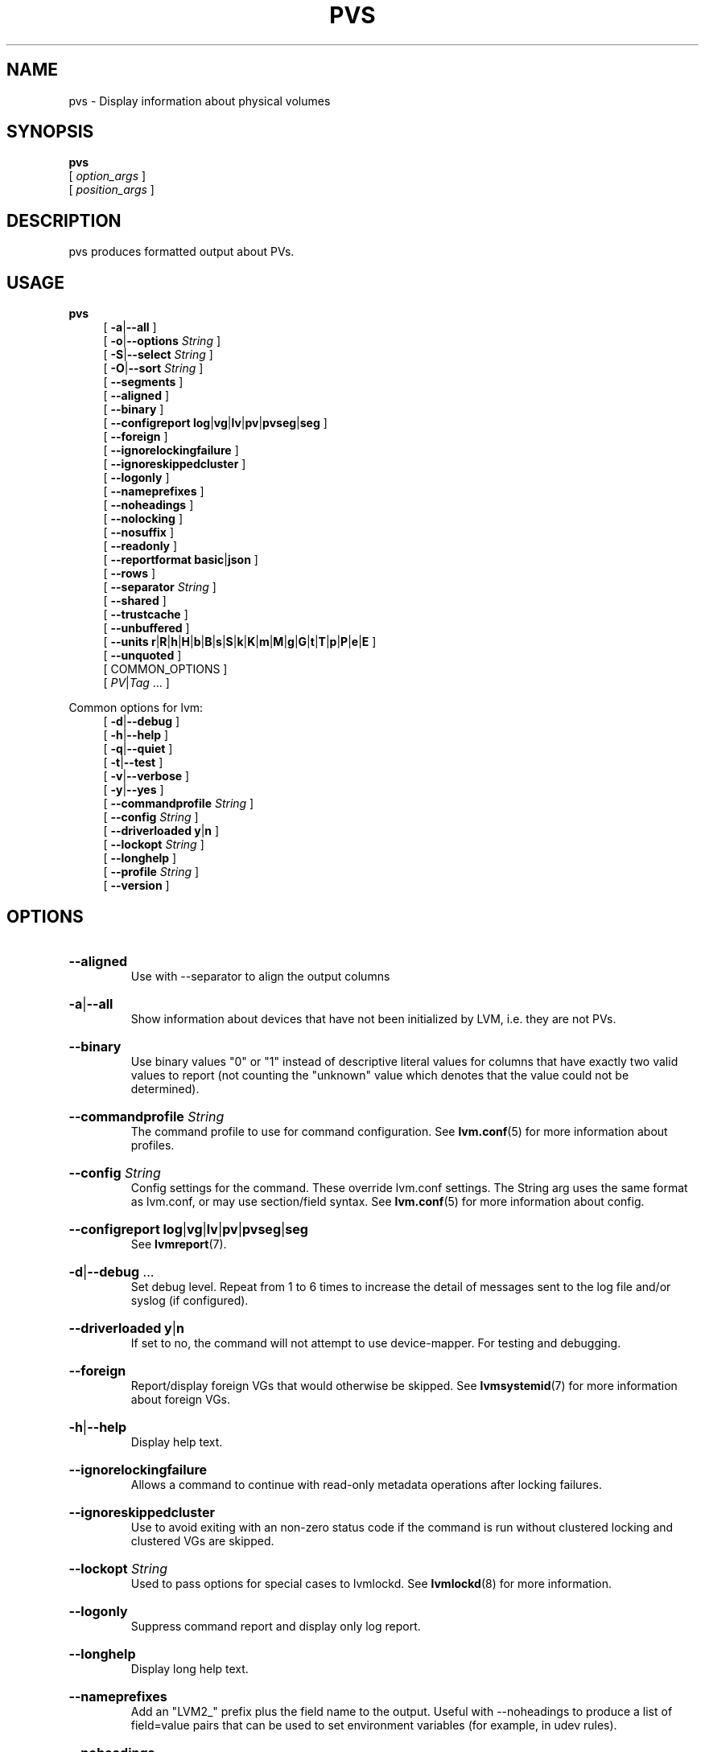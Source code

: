 .TH PVS 8 "LVM TOOLS 2.02.184(2) (2019-03-22)" "Red Hat, Inc."
.SH NAME
pvs \- Display information about physical volumes
.
.SH SYNOPSIS
\fBpvs\fP
.br
    [ \fIoption_args\fP ]
.br
    [ \fIposition_args\fP ]
.br
.SH DESCRIPTION
pvs produces formatted output about PVs.
.SH USAGE
\fBpvs\fP
.br
.RS 4
.ad l
[ \fB\-a\fP|\fB\-\-all\fP ]
.ad b
.br
.ad l
[ \fB\-o\fP|\fB\-\-options\fP \fIString\fP ]
.ad b
.br
.ad l
[ \fB\-S\fP|\fB\-\-select\fP \fIString\fP ]
.ad b
.br
.ad l
[ \fB\-O\fP|\fB\-\-sort\fP \fIString\fP ]
.ad b
.br
.ad l
[    \fB\-\-segments\fP ]
.ad b
.br
.ad l
[    \fB\-\-aligned\fP ]
.ad b
.br
.ad l
[    \fB\-\-binary\fP ]
.ad b
.br
.ad l
[    \fB\-\-configreport\fP \fBlog\fP|\fBvg\fP|\fBlv\fP|\fBpv\fP|\fBpvseg\fP|\fBseg\fP ]
.ad b
.br
.ad l
[    \fB\-\-foreign\fP ]
.ad b
.br
.ad l
[    \fB\-\-ignorelockingfailure\fP ]
.ad b
.br
.ad l
[    \fB\-\-ignoreskippedcluster\fP ]
.ad b
.br
.ad l
[    \fB\-\-logonly\fP ]
.ad b
.br
.ad l
[    \fB\-\-nameprefixes\fP ]
.ad b
.br
.ad l
[    \fB\-\-noheadings\fP ]
.ad b
.br
.ad l
[    \fB\-\-nolocking\fP ]
.ad b
.br
.ad l
[    \fB\-\-nosuffix\fP ]
.ad b
.br
.ad l
[    \fB\-\-readonly\fP ]
.ad b
.br
.ad l
[    \fB\-\-reportformat\fP \fBbasic\fP|\fBjson\fP ]
.ad b
.br
.ad l
[    \fB\-\-rows\fP ]
.ad b
.br
.ad l
[    \fB\-\-separator\fP \fIString\fP ]
.ad b
.br
.ad l
[    \fB\-\-shared\fP ]
.ad b
.br
.ad l
[    \fB\-\-trustcache\fP ]
.ad b
.br
.ad l
[    \fB\-\-unbuffered\fP ]
.ad b
.br
.ad l
[    \fB\-\-units\fP \fBr\fP|\fBR\fP|\fBh\fP|\fBH\fP|\fBb\fP|\fBB\fP|\fBs\fP|\fBS\fP|\fBk\fP|\fBK\fP|\fBm\fP|\fBM\fP|\fBg\fP|\fBG\fP|\fBt\fP|\fBT\fP|\fBp\fP|\fBP\fP|\fBe\fP|\fBE\fP ]
.ad b
.br
.ad l
[    \fB\-\-unquoted\fP ]
.ad b
.br
[ COMMON_OPTIONS ]
.RE
.br
.RS 4
[ \fIPV\fP|\fITag\fP ... ]
.RE

Common options for lvm:
.
.RS 4
.ad l
[ \fB\-d\fP|\fB\-\-debug\fP ]
.ad b
.br
.ad l
[ \fB\-h\fP|\fB\-\-help\fP ]
.ad b
.br
.ad l
[ \fB\-q\fP|\fB\-\-quiet\fP ]
.ad b
.br
.ad l
[ \fB\-t\fP|\fB\-\-test\fP ]
.ad b
.br
.ad l
[ \fB\-v\fP|\fB\-\-verbose\fP ]
.ad b
.br
.ad l
[ \fB\-y\fP|\fB\-\-yes\fP ]
.ad b
.br
.ad l
[    \fB\-\-commandprofile\fP \fIString\fP ]
.ad b
.br
.ad l
[    \fB\-\-config\fP \fIString\fP ]
.ad b
.br
.ad l
[    \fB\-\-driverloaded\fP \fBy\fP|\fBn\fP ]
.ad b
.br
.ad l
[    \fB\-\-lockopt\fP \fIString\fP ]
.ad b
.br
.ad l
[    \fB\-\-longhelp\fP ]
.ad b
.br
.ad l
[    \fB\-\-profile\fP \fIString\fP ]
.ad b
.br
.ad l
[    \fB\-\-version\fP ]
.ad b
.RE
.SH OPTIONS
.HP
.ad l
\fB\-\-aligned\fP
.br
Use with \-\-separator to align the output columns
.ad b
.HP
.ad l
\fB\-a\fP|\fB\-\-all\fP
.br
Show information about devices that have not been initialized
by LVM, i.e. they are not PVs.
.ad b
.HP
.ad l
\fB\-\-binary\fP
.br
Use binary values "0" or "1" instead of descriptive literal values
for columns that have exactly two valid values to report (not counting
the "unknown" value which denotes that the value could not be determined).
.ad b
.HP
.ad l
\fB\-\-commandprofile\fP \fIString\fP
.br
The command profile to use for command configuration.
See \fBlvm.conf\fP(5) for more information about profiles.
.ad b
.HP
.ad l
\fB\-\-config\fP \fIString\fP
.br
Config settings for the command. These override lvm.conf settings.
The String arg uses the same format as lvm.conf,
or may use section/field syntax.
See \fBlvm.conf\fP(5) for more information about config.
.ad b
.HP
.ad l
\fB\-\-configreport\fP \fBlog\fP|\fBvg\fP|\fBlv\fP|\fBpv\fP|\fBpvseg\fP|\fBseg\fP
.br
See \fBlvmreport\fP(7).
.ad b
.HP
.ad l
\fB\-d\fP|\fB\-\-debug\fP ...
.br
Set debug level. Repeat from 1 to 6 times to increase the detail of
messages sent to the log file and/or syslog (if configured).
.ad b
.HP
.ad l
\fB\-\-driverloaded\fP \fBy\fP|\fBn\fP
.br
If set to no, the command will not attempt to use device-mapper.
For testing and debugging.
.ad b
.HP
.ad l
\fB\-\-foreign\fP
.br
Report/display foreign VGs that would otherwise be skipped.
See \fBlvmsystemid\fP(7) for more information about foreign VGs.
.ad b
.HP
.ad l
\fB\-h\fP|\fB\-\-help\fP
.br
Display help text.
.ad b
.HP
.ad l
\fB\-\-ignorelockingfailure\fP
.br
Allows a command to continue with read-only metadata
operations after locking failures.
.ad b
.HP
.ad l
\fB\-\-ignoreskippedcluster\fP
.br
Use to avoid exiting with an non-zero status code if the command is run
without clustered locking and clustered VGs are skipped.
.ad b
.HP
.ad l
\fB\-\-lockopt\fP \fIString\fP
.br
Used to pass options for special cases to lvmlockd.
See \fBlvmlockd\fP(8) for more information.
.ad b
.HP
.ad l
\fB\-\-logonly\fP
.br
Suppress command report and display only log report.
.ad b
.HP
.ad l
\fB\-\-longhelp\fP
.br
Display long help text.
.ad b
.HP
.ad l
\fB\-\-nameprefixes\fP
.br
Add an "LVM2_" prefix plus the field name to the output. Useful
with \-\-noheadings to produce a list of field=value pairs that can
be used to set environment variables (for example, in udev rules).
.ad b
.HP
.ad l
\fB\-\-noheadings\fP
.br
Suppress the headings line that is normally the first line of output.
Useful if grepping the output.
.ad b
.HP
.ad l
\fB\-\-nolocking\fP
.br
Disable locking.
.ad b
.HP
.ad l
\fB\-\-nosuffix\fP
.br
Suppress the suffix on output sizes. Use with \-\-units
(except h and H) if processing the output.
.ad b
.HP
.ad l
\fB\-o\fP|\fB\-\-options\fP \fIString\fP
.br
Comma-separated, ordered list of fields to display in columns.
String arg syntax is: [+|\-|#]Field1[,Field2 ...]
The prefix \fB+\fP will append the specified fields to the default fields,
\fB\-\fP will remove the specified fields from the default fields, and
\fB#\fP will compact specified fields (removing them when empty for all rows.)
Use \fB\-o help\fP to view the list of all available fields.
Use separate lists of fields to add, remove or compact by repeating the \-o option:
-o+field1,field2 \-o-field3,field4 \-o#field5.
These lists are evaluated from left to right.
Use field name \fBlv_all\fP to view all LV fields,
\fBvg_all\fP all VG fields,
\fBpv_all\fP all PV fields,
\fBpvseg_all\fP all PV segment fields,
\fBseg_all\fP all LV segment fields, and
\fBpvseg_all\fP all PV segment columns.
See the lvm.conf report section for more config options.
See \fBlvmreport\fP(7) for more information about reporting.
.ad b
.HP
.ad l
\fB\-\-profile\fP \fIString\fP
.br
An alias for \-\-commandprofile or \-\-metadataprofile, depending
on the command.
.ad b
.HP
.ad l
\fB\-q\fP|\fB\-\-quiet\fP ...
.br
Suppress output and log messages. Overrides \-\-debug and \-\-verbose.
Repeat once to also suppress any prompts with answer 'no'.
.ad b
.HP
.ad l
\fB\-\-readonly\fP
.br
Run the command in a special read-only mode which will read on-disk
metadata without needing to take any locks. This can be used to peek
inside metadata used by a virtual machine image while the virtual
machine is running.
It can also be used to peek inside the metadata of clustered VGs
when clustered locking is not configured or running. No attempt
will be made to communicate with the device-mapper kernel driver, so
this option is unable to report whether or not LVs are
actually in use.
.ad b
.HP
.ad l
\fB\-\-reportformat\fP \fBbasic\fP|\fBjson\fP
.br
Overrides current output format for reports which is defined globally by
the report/output_format setting in lvm.conf.
\fBbasic\fP is the original format with columns and rows.
If there is more than one report per command, each report is prefixed
with the report name for identification. \fBjson\fP produces report
output in JSON format. See \fBlvmreport\fP(7) for more information.
.ad b
.HP
.ad l
\fB\-\-rows\fP
.br
Output columns as rows.
.ad b
.HP
.ad l
\fB\-\-segments\fP
.br
Produces one line of output for each contiguous allocation of space on each
PV, showing the start (pvseg_start) and length (pvseg_size) in units of
physical extents.
.ad b
.HP
.ad l
\fB\-S\fP|\fB\-\-select\fP \fIString\fP
.br
Select objects for processing and reporting based on specified criteria.
The criteria syntax is described by \fB\-\-select help\fP and \fBlvmreport\fP(7).
For reporting commands, one row is displayed for each object matching the criteria.
See \fB\-\-options help\fP for selectable object fields.
Rows can be displayed with an additional "selected" field (\-o selected)
showing 1 if the row matches the selection and 0 otherwise.
For non-reporting commands which process LVM entities, the selection is
used to choose items to process.
.ad b
.HP
.ad l
\fB\-\-separator\fP \fIString\fP
.br
String to use to separate each column. Useful if grepping the output.
.ad b
.HP
.ad l
\fB\-\-shared\fP
.br
Report/display shared VGs that would otherwise be skipped when
lvmlockd is not being used on the host.
See \fBlvmlockd\fP(8) for more information about shared VGs.
.ad b
.HP
.ad l
\fB\-O\fP|\fB\-\-sort\fP \fIString\fP
.br
Comma-separated ordered list of columns to sort by. Replaces the default
selection. Precede any column with \fB\-\fP for a reverse sort on that column.
.ad b
.HP
.ad l
\fB\-t\fP|\fB\-\-test\fP
.br
Run in test mode. Commands will not update metadata.
This is implemented by disabling all metadata writing but nevertheless
returning success to the calling function. This may lead to unusual
error messages in multi-stage operations if a tool relies on reading
back metadata it believes has changed but hasn't.
.ad b
.HP
.ad l
\fB\-\-trustcache\fP
.br
Avoids certain device scanning during command processing. Do not use.
.ad b
.HP
.ad l
\fB\-\-unbuffered\fP
.br
Produce output immediately without sorting or aligning the columns properly.
.ad b
.HP
.ad l
\fB\-\-units\fP \fBr\fP|\fBR\fP|\fBh\fP|\fBH\fP|\fBb\fP|\fBB\fP|\fBs\fP|\fBS\fP|\fBk\fP|\fBK\fP|\fBm\fP|\fBM\fP|\fBg\fP|\fBG\fP|\fBt\fP|\fBT\fP|\fBp\fP|\fBP\fP|\fBe\fP|\fBE\fP
.br
All sizes are output in these units:
human-(r)eadable with '<' rounding indicator,
(h)uman-readable, (b)ytes, (s)ectors, (k)ilobytes, (m)egabytes,
(g)igabytes, (t)erabytes, (p)etabytes, (e)xabytes.
Capitalise to use multiples of 1000 (S.I.) instead of 1024.
Custom units can be specified, e.g. \-\-units 3M.
.ad b
.HP
.ad l
\fB\-\-unquoted\fP
.br
When used with \-\-nameprefixes, output values in the field=value
pairs are not quoted.
.ad b
.HP
.ad l
\fB\-v\fP|\fB\-\-verbose\fP ...
.br
Set verbose level. Repeat from 1 to 4 times to increase the detail
of messages sent to stdout and stderr.
.ad b
.HP
.ad l
\fB\-\-version\fP
.br
Display version information.
.ad b
.HP
.ad l
\fB\-y\fP|\fB\-\-yes\fP
.br
Do not prompt for confirmation interactively but always assume the
answer yes. Use with extreme caution.
(For automatic no, see \-qq.)
.ad b
.SH VARIABLES
.HP
\fIPV\fP
.br
Physical Volume name, a device path under /dev.
For commands managing physical extents, a PV positional arg
generally accepts a suffix indicating a range (or multiple ranges)
of physical extents (PEs). When the first PE is omitted, it defaults
to the start of the device, and when the last PE is omitted it defaults to end.
Start and end range (inclusive): \fIPV\fP[\fB:\fP\fIPE\fP\fB\-\fP\fIPE\fP]...
Start and length range (counting from 0): \fIPV\fP[\fB:\fP\fIPE\fP\fB+\fP\fIPE\fP]...
.HP
\fITag\fP
.br
Tag name.  See \fBlvm\fP(8) for information about tag names and using tags
in place of a VG, LV or PV.
.HP
\fIString\fP
.br
See the option description for information about the string content.
.HP
\fISize\fP[UNIT]
.br
Size is an input number that accepts an optional unit.
Input units are always treated as base two values, regardless of
capitalization, e.g. 'k' and 'K' both refer to 1024.
The default input unit is specified by letter, followed by |UNIT.
UNIT represents other possible input units: \fBbBsSkKmMgGtTpPeE\fP.
b|B is bytes, s|S is sectors of 512 bytes, k|K is kilobytes,
m|M is megabytes, g|G is gigabytes, t|T is terabytes,
p|P is petabytes, e|E is exabytes.
(This should not be confused with the output control \-\-units, where
capital letters mean multiple of 1000.)
.SH ENVIRONMENT VARIABLES
See \fBlvm\fP(8) for information about environment variables used by lvm.
For example, LVM_VG_NAME can generally be substituted for a required VG parameter.
.SH NOTES
.
The pv_attr bits are:
.IP 1 3
(d)uplicate, (a)llocatable, (u)sed
.IP 2 3
e(x)ported
.IP 3 3
(m)issing
.SH SEE ALSO

.BR lvm (8)
.BR lvm.conf (5)
.BR lvmconfig (8)

.BR pvchange (8)
.BR pvck (8)
.BR pvcreate (8)
.BR pvdisplay (8)
.BR pvmove (8)
.BR pvremove (8)
.BR pvresize (8)
.BR pvs (8)
.BR pvscan (8) 

.BR vgcfgbackup (8)
.BR vgcfgrestore (8)
.BR vgchange (8)
.BR vgck (8)
.BR vgcreate (8)
.BR vgconvert (8)
.BR vgdisplay (8)
.BR vgexport (8)
.BR vgextend (8)
.BR vgimport (8)
.BR vgimportclone (8)
.BR vgmerge (8)
.BR vgmknodes (8)
.BR vgreduce (8)
.BR vgremove (8)
.BR vgrename (8)
.BR vgs (8)
.BR vgscan (8)
.BR vgsplit (8) 

.BR lvcreate (8)
.BR lvchange (8)
.BR lvconvert (8)
.BR lvdisplay (8)
.BR lvextend (8)
.BR lvreduce (8)
.BR lvremove (8)
.BR lvrename (8)
.BR lvresize (8)
.BR lvs (8)
.BR lvscan (8)

.BR lvm-fullreport (8)
.BR lvm-lvpoll (8)
.BR lvm2\-activation\-generator (8)
.BR blkdeactivate (8)
.BR lvmdump (8)

.BR dmeventd (8)
.BR lvmetad (8)
.BR lvmpolld (8)
.BR lvmlockd (8)
.BR lvmlockctl (8)
.BR clvmd (8)
.BR cmirrord (8)
.BR lvmdbusd (8)

.BR lvmsystemid (7)
.BR lvmreport (7)
.BR lvmraid (7)
.BR lvmthin (7)
.BR lvmcache (7)

